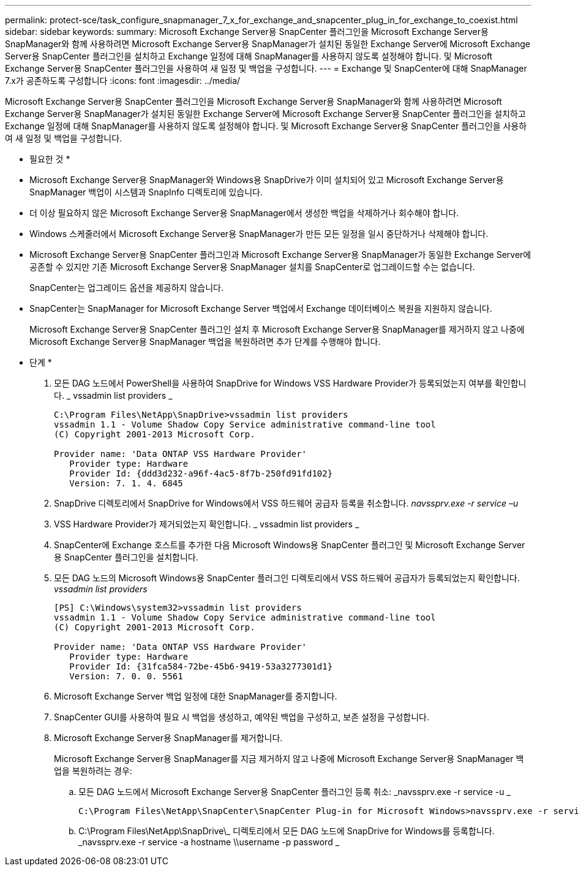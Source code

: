 ---
permalink: protect-sce/task_configure_snapmanager_7_x_for_exchange_and_snapcenter_plug_in_for_exchange_to_coexist.html 
sidebar: sidebar 
keywords:  
summary: Microsoft Exchange Server용 SnapCenter 플러그인을 Microsoft Exchange Server용 SnapManager와 함께 사용하려면 Microsoft Exchange Server용 SnapManager가 설치된 동일한 Exchange Server에 Microsoft Exchange Server용 SnapCenter 플러그인을 설치하고 Exchange 일정에 대해 SnapManager를 사용하지 않도록 설정해야 합니다. 및 Microsoft Exchange Server용 SnapCenter 플러그인을 사용하여 새 일정 및 백업을 구성합니다. 
---
= Exchange 및 SnapCenter에 대해 SnapManager 7.x가 공존하도록 구성합니다
:icons: font
:imagesdir: ../media/


[role="lead"]
Microsoft Exchange Server용 SnapCenter 플러그인을 Microsoft Exchange Server용 SnapManager와 함께 사용하려면 Microsoft Exchange Server용 SnapManager가 설치된 동일한 Exchange Server에 Microsoft Exchange Server용 SnapCenter 플러그인을 설치하고 Exchange 일정에 대해 SnapManager를 사용하지 않도록 설정해야 합니다. 및 Microsoft Exchange Server용 SnapCenter 플러그인을 사용하여 새 일정 및 백업을 구성합니다.

* 필요한 것 *

* Microsoft Exchange Server용 SnapManager와 Windows용 SnapDrive가 이미 설치되어 있고 Microsoft Exchange Server용 SnapManager 백업이 시스템과 SnapInfo 디렉토리에 있습니다.
* 더 이상 필요하지 않은 Microsoft Exchange Server용 SnapManager에서 생성한 백업을 삭제하거나 회수해야 합니다.
* Windows 스케줄러에서 Microsoft Exchange Server용 SnapManager가 만든 모든 일정을 일시 중단하거나 삭제해야 합니다.
* Microsoft Exchange Server용 SnapCenter 플러그인과 Microsoft Exchange Server용 SnapManager가 동일한 Exchange Server에 공존할 수 있지만 기존 Microsoft Exchange Server용 SnapManager 설치를 SnapCenter로 업그레이드할 수는 없습니다.
+
SnapCenter는 업그레이드 옵션을 제공하지 않습니다.

* SnapCenter는 SnapManager for Microsoft Exchange Server 백업에서 Exchange 데이터베이스 복원을 지원하지 않습니다.
+
Microsoft Exchange Server용 SnapCenter 플러그인 설치 후 Microsoft Exchange Server용 SnapManager를 제거하지 않고 나중에 Microsoft Exchange Server용 SnapManager 백업을 복원하려면 추가 단계를 수행해야 합니다.



* 단계 *

. 모든 DAG 노드에서 PowerShell을 사용하여 SnapDrive for Windows VSS Hardware Provider가 등록되었는지 여부를 확인합니다. _ vssadmin list providers _
+
[listing]
----
C:\Program Files\NetApp\SnapDrive>vssadmin list providers
vssadmin 1.1 - Volume Shadow Copy Service administrative command-line tool
(C) Copyright 2001-2013 Microsoft Corp.

Provider name: 'Data ONTAP VSS Hardware Provider'
   Provider type: Hardware
   Provider Id: {ddd3d232-a96f-4ac5-8f7b-250fd91fd102}
   Version: 7. 1. 4. 6845
----
. SnapDrive 디렉토리에서 SnapDrive for Windows에서 VSS 하드웨어 공급자 등록을 취소합니다. _navssprv.exe -r service –u_
. VSS Hardware Provider가 제거되었는지 확인합니다. _ vssadmin list providers _
. SnapCenter에 Exchange 호스트를 추가한 다음 Microsoft Windows용 SnapCenter 플러그인 및 Microsoft Exchange Server용 SnapCenter 플러그인을 설치합니다.
. 모든 DAG 노드의 Microsoft Windows용 SnapCenter 플러그인 디렉토리에서 VSS 하드웨어 공급자가 등록되었는지 확인합니다. _vssadmin list providers_
+
[listing]
----
[PS] C:\Windows\system32>vssadmin list providers
vssadmin 1.1 - Volume Shadow Copy Service administrative command-line tool
(C) Copyright 2001-2013 Microsoft Corp.

Provider name: 'Data ONTAP VSS Hardware Provider'
   Provider type: Hardware
   Provider Id: {31fca584-72be-45b6-9419-53a3277301d1}
   Version: 7. 0. 0. 5561
----
. Microsoft Exchange Server 백업 일정에 대한 SnapManager를 중지합니다.
. SnapCenter GUI를 사용하여 필요 시 백업을 생성하고, 예약된 백업을 구성하고, 보존 설정을 구성합니다.
. Microsoft Exchange Server용 SnapManager를 제거합니다.
+
Microsoft Exchange Server용 SnapManager를 지금 제거하지 않고 나중에 Microsoft Exchange Server용 SnapManager 백업을 복원하려는 경우:

+
.. 모든 DAG 노드에서 Microsoft Exchange Server용 SnapCenter 플러그인 등록 취소: _navssprv.exe -r service -u _
+
[listing]
----
C:\Program Files\NetApp\SnapCenter\SnapCenter Plug-in for Microsoft Windows>navssprv.exe -r service -u
----
.. C:\Program Files\NetApp\SnapDrive\_ 디렉토리에서 모든 DAG 노드에 SnapDrive for Windows를 등록합니다. _navssprv.exe -r service -a hostname \\username -p password _



